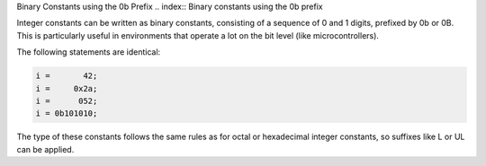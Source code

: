.. _binary-constants:

Binary Constants using the 0b Prefix
.. index:: Binary constants using the 0b prefix

Integer constants can be written as binary constants, consisting of a
sequence of 0 and 1 digits, prefixed by 0b or
0B.  This is particularly useful in environments that operate a
lot on the bit level (like microcontrollers).

The following statements are identical:

.. code-block:: c++

  i =       42;
  i =     0x2a;
  i =      052;
  i = 0b101010;

The type of these constants follows the same rules as for octal or
hexadecimal integer constants, so suffixes like L or UL
can be applied.

